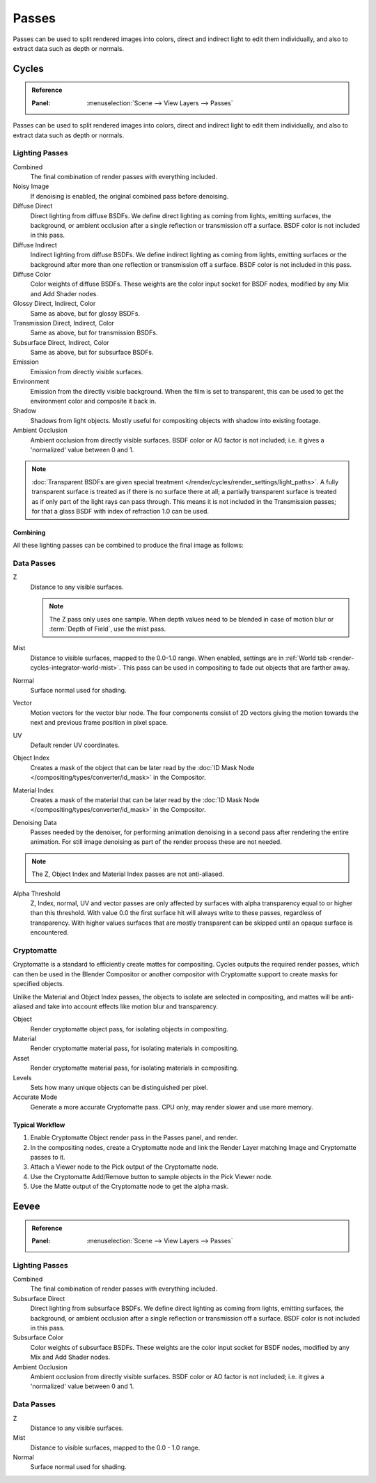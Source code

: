 
******
Passes
******

Passes can be used to split rendered images into colors, direct and indirect light to edit them individually,
and also to extract data such as depth or normals.


.. _render-cycles-passes:

Cycles
======

.. admonition:: Reference
   :class: refbox

   :Panel:     :menuselection:`Scene --> View Layers --> Passes`

Passes can be used to split rendered images into colors, direct and indirect light to edit them individually,
and also to extract data such as depth or normals.


Lighting Passes
---------------

Combined
   The final combination of render passes with everything included.
Noisy Image
   If denoising is enabled, the original combined pass before denoising.

Diffuse Direct
   Direct lighting from diffuse BSDFs. We define direct lighting as coming from lights, emitting surfaces,
   the background, or ambient occlusion after a single reflection or transmission off a surface.
   BSDF color is not included in this pass.
Diffuse Indirect
   Indirect lighting from diffuse BSDFs. We define indirect lighting as coming from lights,
   emitting surfaces or the background after more than one reflection or transmission off a surface.
   BSDF color is not included in this pass.
Diffuse Color
   Color weights of diffuse BSDFs. These weights are the color input socket for BSDF nodes,
   modified by any Mix and Add Shader nodes.
Glossy Direct, Indirect, Color
   Same as above, but for glossy BSDFs.
Transmission Direct, Indirect, Color
   Same as above, but for transmission BSDFs.
Subsurface Direct, Indirect, Color
   Same as above, but for subsurface BSDFs.
Emission
   Emission from directly visible surfaces.
Environment
   Emission from the directly visible background. When the film is set to transparent,
   this can be used to get the environment color and composite it back in.
Shadow
   Shadows from light objects. Mostly useful for compositing objects with shadow into existing footage.
Ambient Occlusion
   Ambient occlusion from directly visible surfaces. BSDF color or AO factor is not included; i.e.
   it gives a 'normalized' value between 0 and 1.

.. note::

   :doc:`Transparent BSDFs are given special treatment </render/cycles/render_settings/light_paths>`.
   A fully transparent surface is treated as if there is no surface there at all;
   a partially transparent surface is treated as if only part of the light rays can pass through.
   This means it is not included in the Transmission passes;
   for that a glass BSDF with index of refraction 1.0 can be used.


Combining
^^^^^^^^^

All these lighting passes can be combined to produce the final image as follows:

.. figure:: /images/render_layers_passes_combine.svg


Data Passes
-----------

Z
   Distance to any visible surfaces.

   .. note::

      The Z pass only uses one sample.
      When depth values need to be blended in case of motion blur or :term:`Depth of Field`, use the mist pass.

Mist
   Distance to visible surfaces, mapped to the 0.0-1.0 range.
   When enabled, settings are in :ref:`World tab <render-cycles-integrator-world-mist>`.
   This pass can be used in compositing to fade out objects that are farther away.

Normal
   Surface normal used for shading.
Vector
   Motion vectors for the vector blur node. The four components consist of 2D vectors
   giving the motion towards the next and previous frame position in pixel space.
UV
   Default render UV coordinates.
Object Index
   Creates a mask of the object that can be later read by
   the :doc:`ID Mask Node </compositing/types/converter/id_mask>` in the Compositor.
Material Index
   Creates a mask of the material that can be later read by
   the :doc:`ID Mask Node </compositing/types/converter/id_mask>` in the Compositor.
Denoising Data
   Passes needed by the denoiser, for performing animation denoising in a second pass
   after rendering the entire animation. For still image denoising as part of
   the render process these are not needed.

.. note:: The Z, Object Index and Material Index passes are not anti-aliased.

Alpha Threshold
   Z, Index, normal, UV and vector passes are
   only affected by surfaces with alpha transparency equal to or higher than this threshold.
   With value 0.0 the first surface hit will always write to these passes, regardless of transparency.
   With higher values surfaces that are mostly transparent can be skipped until an opaque surface is encountered.


Cryptomatte
-----------

Cryptomatte is a standard to efficiently create mattes for compositing.
Cycles outputs the required render passes, which can then be used in the Blender Compositor
or another compositor with Cryptomatte support to create masks for specified objects.

Unlike the Material and Object Index passes, the objects to isolate are selected in compositing,
and mattes will be anti-aliased and take into account effects like motion blur and transparency.

Object
   Render cryptomatte object pass, for isolating objects in compositing.
Material
   Render cryptomatte material pass, for isolating materials in compositing.
Asset
   Render cryptomatte material pass, for isolating materials in compositing.

Levels
   Sets how many unique objects can be distinguished per pixel.
Accurate Mode
   Generate a more accurate Cryptomatte pass. CPU only, may render slower and use more memory.


Typical Workflow
^^^^^^^^^^^^^^^^

#. Enable Cryptomatte Object render pass in the Passes panel, and render.
#. In the compositing nodes, create a Cryptomatte node and
   link the Render Layer matching Image and Cryptomatte passes to it.
#. Attach a Viewer node to the Pick output of the Cryptomatte node.
#. Use the Cryptomatte Add/Remove button to sample objects in the Pick Viewer node.
#. Use the Matte output of the Cryptomatte node to get the alpha mask.

.. seealso::

   :doc:`Cryptomatte Node </compositing/types/matte/cryptomatte>`.


.. _render-eevee-passes:

Eevee
=====

.. admonition:: Reference
   :class: refbox

   :Panel:     :menuselection:`Scene --> View Layers --> Passes`


Lighting Passes
---------------

Combined
   The final combination of render passes with everything included.
Subsurface Direct
   Direct lighting from subsurface BSDFs. We define direct lighting as coming from lights, emitting surfaces,
   the background, or ambient occlusion after a single reflection or transmission off a surface.
   BSDF color is not included in this pass.
Subsurface Color
   Color weights of subsurface BSDFs. These weights are the color input socket for BSDF nodes,
   modified by any Mix and Add Shader nodes.
Ambient Occlusion
   Ambient occlusion from directly visible surfaces. BSDF color or AO factor is not included; i.e.
   it gives a 'normalized' value between 0 and 1.


Data Passes
-----------

Z
   Distance to any visible surfaces.

Mist
   Distance to visible surfaces, mapped to the 0.0 - 1.0 range.

Normal
   Surface normal used for shading.
